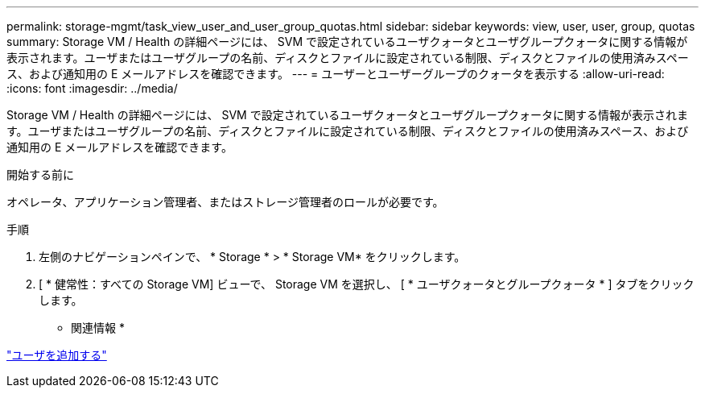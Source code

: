 ---
permalink: storage-mgmt/task_view_user_and_user_group_quotas.html 
sidebar: sidebar 
keywords: view, user, user, group, quotas 
summary: Storage VM / Health の詳細ページには、 SVM で設定されているユーザクォータとユーザグループクォータに関する情報が表示されます。ユーザまたはユーザグループの名前、ディスクとファイルに設定されている制限、ディスクとファイルの使用済みスペース、および通知用の E メールアドレスを確認できます。 
---
= ユーザーとユーザーグループのクォータを表示する
:allow-uri-read: 
:icons: font
:imagesdir: ../media/


[role="lead"]
Storage VM / Health の詳細ページには、 SVM で設定されているユーザクォータとユーザグループクォータに関する情報が表示されます。ユーザまたはユーザグループの名前、ディスクとファイルに設定されている制限、ディスクとファイルの使用済みスペース、および通知用の E メールアドレスを確認できます。

.開始する前に
オペレータ、アプリケーション管理者、またはストレージ管理者のロールが必要です。

.手順
. 左側のナビゲーションペインで、 * Storage * > * Storage VM* をクリックします。
. [ * 健常性：すべての Storage VM] ビューで、 Storage VM を選択し、 [ * ユーザクォータとグループクォータ * ] タブをクリックします。


* 関連情報 *

link:../config/task_add_users.html["ユーザを追加する"]
